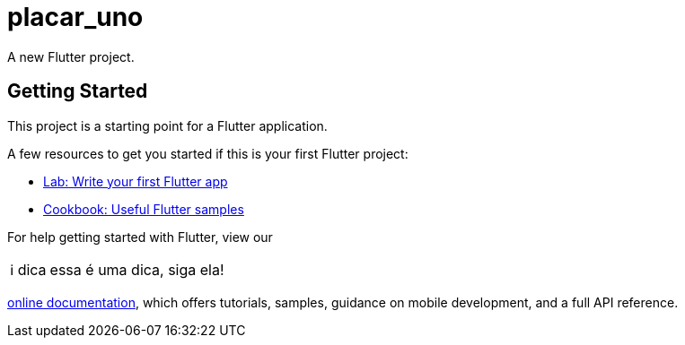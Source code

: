 :tip-caption: ℹ dica
# placar_uno

A new Flutter project.

## Getting Started

This project is a starting point for a Flutter application.

A few resources to get you started if this is your first Flutter project:

* https://flutter.dev/docs/get-started/codelab[Lab: Write your first Flutter app]
* https://flutter.dev/docs/cookbook[Cookbook: Useful Flutter samples]

For help getting started with Flutter, view our

TIP: essa é uma dica, siga ela!

https://flutter.dev/docs[online documentation], which offers tutorials,
samples, guidance on mobile development, and a full API reference.

